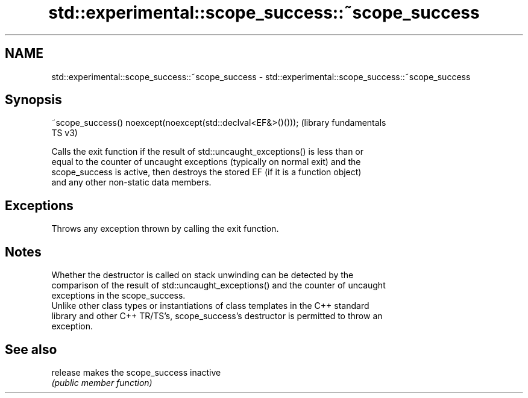 .TH std::experimental::scope_success::~scope_success 3 "2021.11.17" "http://cppreference.com" "C++ Standard Libary"
.SH NAME
std::experimental::scope_success::~scope_success \- std::experimental::scope_success::~scope_success

.SH Synopsis
   ~scope_success() noexcept(noexcept(std::declval<EF&>()()));  (library fundamentals
                                                                TS v3)

   Calls the exit function if the result of std::uncaught_exceptions() is less than or
   equal to the counter of uncaught exceptions (typically on normal exit) and the
   scope_success is active, then destroys the stored EF (if it is a function object)
   and any other non-static data members.

.SH Exceptions

   Throws any exception thrown by calling the exit function.

.SH Notes

   Whether the destructor is called on stack unwinding can be detected by the
   comparison of the result of std::uncaught_exceptions() and the counter of uncaught
   exceptions in the scope_success.
   Unlike other class types or instantiations of class templates in the C++ standard
   library and other C++ TR/TS's, scope_success's destructor is permitted to throw an
   exception.

.SH See also

   release makes the scope_success inactive
           \fI(public member function)\fP
